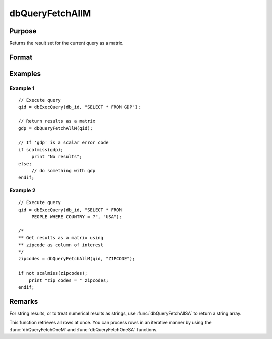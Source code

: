 
dbQueryFetchAllM
==============================================

Purpose
----------------

Returns the result set for the current query as a matrix.

Format
----------------
.. function:: result = dbQueryFetchAllM(qid[, columns])

    :param qid: query number.
    :type qid: scalar

    :param columns: Optional input. Gives specific columns to pull out from result matrix. Must be a subset of fields from ``SELECT`` statement.
    :type columns: string or string array

    :return result: the result set; or if the result set is empty, a scalar error code.

    :rtype result: matrix

Examples
----------------

Example 1
+++++++++

::

    // Execute query
    qid = dbExecQuery(db_id, "SELECT * FROM GDP");

    // Return results as a matrix
    gdp = dbQueryFetchAllM(qid);

    // If 'gdp' is a scalar error code
    if scalmiss(gdp);
         print "No results";
    else;
         // do something with gdp
    endif;

Example 2
+++++++++

::

    // Execute query
    qid = dbExecQuery(db_id, "SELECT * FROM
         PEOPLE WHERE COUNTRY = ?", "USA");

    /*
    ** Get results as a matrix using
    ** zipcode as column of interest
    */
    zipcodes = dbQueryFetchAllM(qid, "ZIPCODE");

    if not scalmiss(zipcodes);
        print "zip codes = " zipcodes;
    endif;

Remarks
-------

For string results, or to treat numerical results as strings, use
:func:`dbQueryFetchAllSA` to return a string array.

This function retrieves all rows at once. You can process rows in an
iterative manner by using the :func:`dbQueryFetchOneM` and
:func:`dbQueryFetchOneSA` functions.


.. seealso:: Functions :func:`dbQueryFetchAllSA`, :func:`dbQueryFetchOneM`, :func:`dbQueryFetchOneSA`
